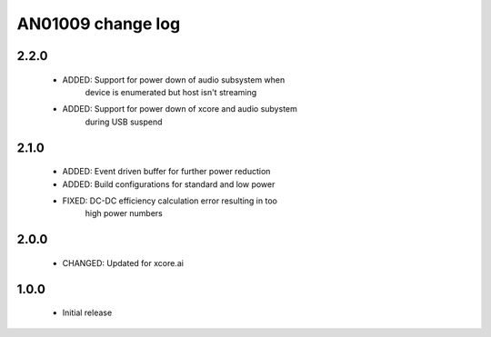 AN01009 change log
==================

2.2.0
-----

  * ADDED: Support for power down of audio subsystem when
           device is enumerated but host isn't streaming
  * ADDED: Support for power down of xcore and audio subystem
           during USB suspend

2.1.0
-----

  * ADDED: Event driven buffer for further power reduction
  * ADDED: Build configurations for standard and low power
  * FIXED: DC-DC efficiency calculation error resulting in too
           high power numbers

2.0.0
-----

  * CHANGED: Updated for xcore.ai

1.0.0
-----

  * Initial release
